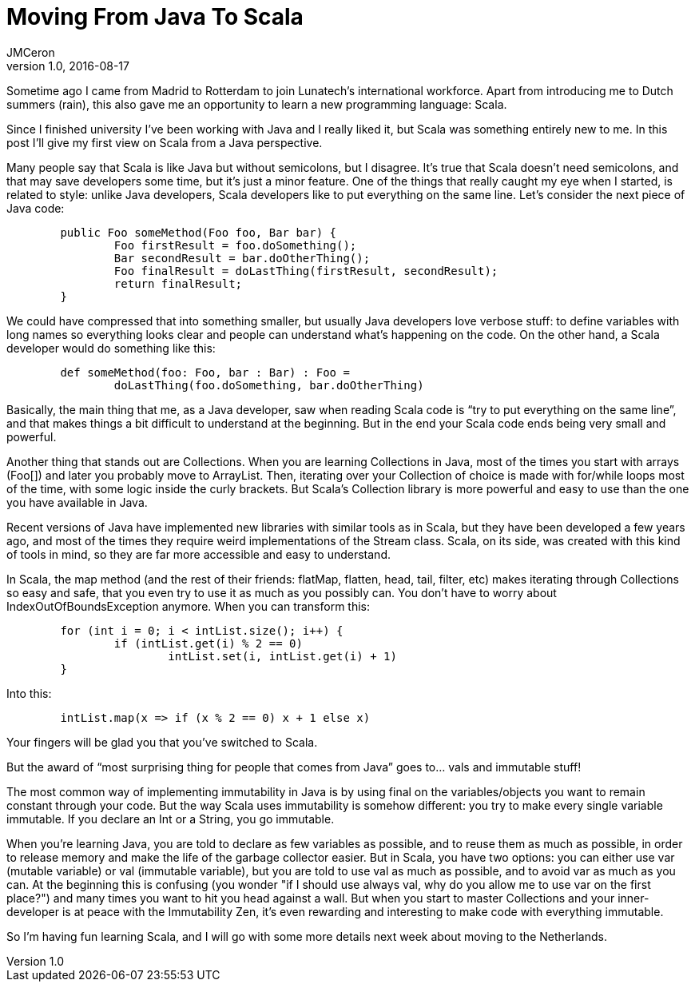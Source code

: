 = Moving From Java To Scala 
JMCeron
v1.0, 2016-08-17
:title: Moving From Java To Scala 
:tags: [java,scala]

Sometime ago I came from Madrid to Rotterdam to join Lunatech’s international workforce. Apart from introducing me to Dutch summers (rain), this also gave me an opportunity to learn a new programming language: Scala. 

Since I finished university I’ve been working with Java and I really liked it, but Scala was something entirely new to me. In this post I’ll give my first view on Scala from a Java perspective.

Many people say that Scala is like Java but without semicolons, but I disagree. It’s true that Scala doesn’t need semicolons, and that may save developers some time, but it’s just a minor feature. One of the things that really caught my eye when I started, is related to style: unlike Java developers, Scala developers like to put everything on the same line. Let’s consider the next piece of Java code:

[source,java]
----
	public Foo someMethod(Foo foo, Bar bar) {
		Foo firstResult = foo.doSomething();
		Bar secondResult = bar.doOtherThing();
		Foo finalResult = doLastThing(firstResult, secondResult);
		return finalResult;	
	}
----

We could have compressed that into something smaller, but usually Java developers love verbose stuff: to define variables with long names so everything looks clear and people can understand what’s happening on the code. On the other hand, a Scala developer would do something like this:

[source,scala]
----
	def someMethod(foo: Foo, bar : Bar) : Foo = 
		doLastThing(foo.doSomething, bar.doOtherThing)
----

Basically, the main thing that me, as a Java developer, saw when reading Scala code is “try to put everything on the same line”, and that makes things a bit difficult to understand at the beginning. But in the end your Scala code ends being very small and powerful.

Another thing that stands out are Collections. When you are learning Collections in Java, most of the times you start with arrays (Foo[]) and later you probably move to ArrayList. Then, iterating over your Collection of choice is made with for/while loops most of the time, with some logic inside the curly brackets. But Scala's Collection library is more powerful and easy to use than the one you have available in Java.

Recent versions of Java have implemented new libraries with similar tools as in Scala, but they have been developed a few years ago, and most of the times they require weird implementations of the Stream class. Scala, on its side, was created with this kind of tools in mind, so they are far more accessible and easy to understand.

In Scala, the map method (and the rest of their friends: flatMap, flatten, head, tail, filter, etc) makes iterating through Collections so easy and safe, that you even try to use it as much as you possibly can. You don't have to worry about IndexOutOfBoundsException anymore. When you can transform this:

[source,java]
----
	for (int i = 0; i < intList.size(); i++) {
		if (intList.get(i) % 2 == 0)
			intList.set(i, intList.get(i) + 1)
	}
----

Into this:

[source,java]
----
	intList.map(x => if (x % 2 == 0) x + 1 else x)
----

Your fingers will be glad you that you've switched to Scala.

But the award of “most surprising thing for people that comes from Java” goes to… vals and immutable stuff!

The most common way of implementing immutability in Java is by using final on the variables/objects you want to remain constant through your code. But the way Scala uses immutability is somehow different: you try to make every single variable immutable. If you declare an Int or a String, you go immutable.

When you're learning Java, you are told to declare as few variables as possible, and to reuse them as much as possible, in order to release memory and make the life of the garbage collector easier. But in Scala, you have two options: you can either use var (mutable variable) or val (immutable variable), but you are told to use val as much as possible, and to avoid var as much as you can. At the beginning this is confusing (you wonder "if I should use always val, why do you allow me to use var on the first place?") and many times you want to hit you head against a wall. But when you start to master Collections and your inner-developer is at peace with the Immutability Zen, it's even rewarding and interesting to make code with everything immutable.

So I’m having fun learning Scala, and I will go with some more details next week about moving to the Netherlands.